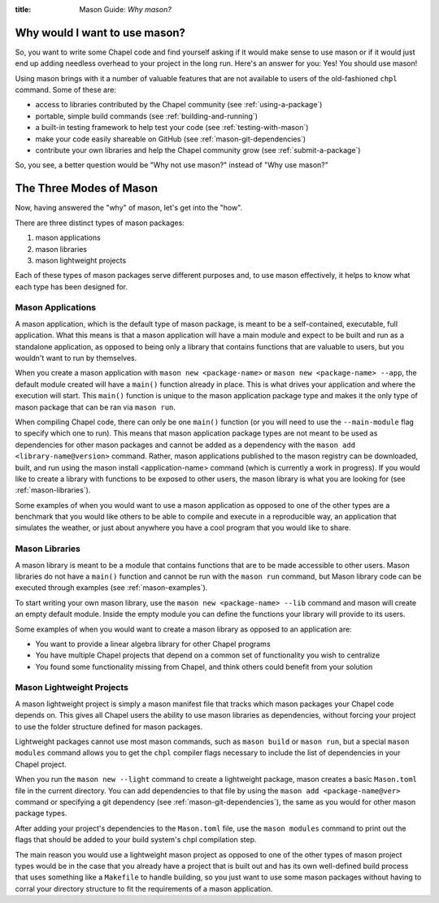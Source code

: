 :title: Mason Guide: *Why mason?*
        
Why would I want to use mason?
==============================

So, you want to write some Chapel code and find yourself asking if it would
make sense to use mason or if it would just end up adding needless overhead to your
project in the long run. Here's an answer for you: Yes! You should use mason!

Using mason brings with it a number of valuable features that are not available
to users of the old-fashioned ``chpl`` command. Some of these are:

* access to libraries contributed by the Chapel community (see :ref:`using-a-package`)
  
* portable, simple build commands (see :ref:`building-and-running`)
  
* a built-in testing framework to help test your code (see :ref:`testing-with-mason`)
  
* make your code easily shareable on GitHub (see :ref:`mason-git-dependencies`)
  
* contribute your own libraries and help the Chapel community grow (see :ref:`submit-a-package`)
  

So, you see, a better question would be "Why not use mason?" instead of "Why use mason?"

The Three Modes of Mason
========================

Now, having answered the "why" of mason, let's get into the "how".

There are three distinct types of mason packages:

#. mason applications
#. mason libraries
#. mason lightweight projects

Each of these types of mason packages serve different purposes and, to use mason effectively,
it helps to know what each type has been designed for.


.. _mason-applications:

Mason Applications
~~~~~~~~~~~~~~~~~~
A mason application, which is the default type of mason package, is meant to be a self-contained,
executable, full application. What this means is that a mason application will have a main
module and expect to be built and run as a standalone application, as opposed to being only a
library that contains functions that are valuable to users, but you wouldn't want to run by
themselves.

When you create a mason application with ``mason new <package-name>`` or
``mason new <package-name> --app``, the default module created will have a ``main()`` function
already in place. This is what drives your application and where the execution will start.
This ``main()`` function is unique to the mason application package type and makes it the only
type of mason package that can be ran via ``mason run``.

When compiling Chapel code, there can only be one ``main()`` function (or you will need to use the
``--main-module`` flag to specify which one to run). This means that mason application package
types are not meant to be used as dependencies for other mason packages and cannot be added as a
dependency with the ``mason add <library-name@version>`` command. Rather, mason applications published
to the mason registry can be downloaded, built, and run using the mason install <application-name>
command (which is currently a work in progress). If you would like to create a library with functions
to be exposed to other users, the mason library is what you are looking for (see :ref:`mason-libraries`).

Some examples of when you would want to use a mason application as opposed to one of the other
types are a benchmark that you would like others to be able to compile and execute in a reproducible
way, an application that simulates the weather, or just about anywhere you have a cool program that
you would like to share.

.. _mason-libraries:

Mason Libraries
~~~~~~~~~~~~~~~
A mason library is meant to be a module that contains functions that are to be made accessible
to other users. Mason libraries do not have a ``main()`` function and cannot be run with the
``mason run`` command, but Mason library code can be executed through examples
(see :ref:`mason-examples`).

To start writing your own mason library, use the ``mason new <package-name> --lib`` command and
mason will create an empty default module. Inside the empty module you can define the
functions your library will provide to its users.

Some examples of when you would want to create a mason library as opposed to an application are:

* You want to provide a linear algebra library for other Chapel programs

* You have multiple Chapel projects that depend on a common set of functionality you wish to centralize
  
* You found some functionality missing from Chapel, and think others could benefit from your solution


.. _mason-lightweight-projects:

Mason Lightweight Projects
~~~~~~~~~~~~~~~~~~~~~~~~~~
A mason lightweight project is simply a mason manifest file that tracks which mason packages your
Chapel code depends on. This gives all Chapel users the ability to use mason libraries
as dependencies, without forcing your project to use the folder structure defined for mason packages.

Lightweight packages cannot use most mason commands, such as ``mason build`` or ``mason run``, but a special
``mason modules`` command allows you to get the ``chpl`` compiler flags necessary to include the list of
dependencies in your Chapel project.

When you run the ``mason new --light`` command to create a lightweight package, mason creates a basic
``Mason.toml`` file in the current directory. You can add dependencies to that file by using the
``mason add <package-name@ver>`` command or specifying a git dependency (see :ref:`mason-git-dependencies`),
the same as you would for other mason package types.

After adding your project's dependencies to the ``Mason.toml`` file, use the ``mason modules`` command to
print out the flags that should be added to your build system's chpl compilation step.

The main reason you would use a lightweight mason project as opposed to one of the other
types of mason project types would be in the case that you already have a project that is
built out and has its own well-defined build process that uses something like a ``Makefile``
to handle building, so you just want to use some mason packages without having to corral
your directory structure to fit the requirements of a mason application.

